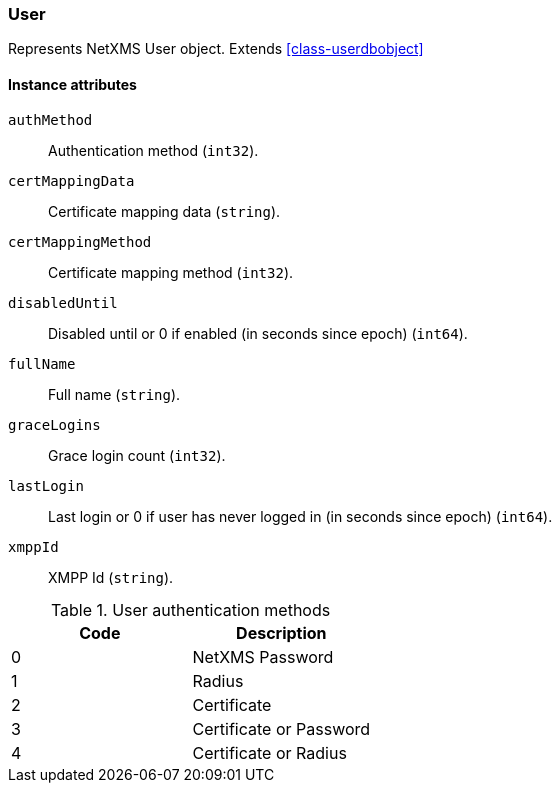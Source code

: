 [[class-user]]
=== User

Represents NetXMS User object. Extends <<class-userdbobject>>

==== Instance attributes

`authMethod`::
Authentication method (`int32`).

`certMappingData`::
Certificate mapping data (`string`).

`certMappingMethod`::
Certificate mapping method (`int32`).

`disabledUntil`::
Disabled until or 0 if enabled (in seconds since epoch) (`int64`).

`fullName`::
Full name (`string`).

`graceLogins`::
Grace login count (`int32`).

`lastLogin`::
Last login or 0 if user has never logged in (in seconds since epoch) (`int64`).

`xmppId`::
XMPP Id (`string`).

[[enum-user-auth-method]]
.User authentication methods
|===
| Code | Description

| 0
| NetXMS Password

| 1
| Radius

| 2
| Certificate

| 3
| Certificate or Password

| 4
| Certificate or Radius

|===